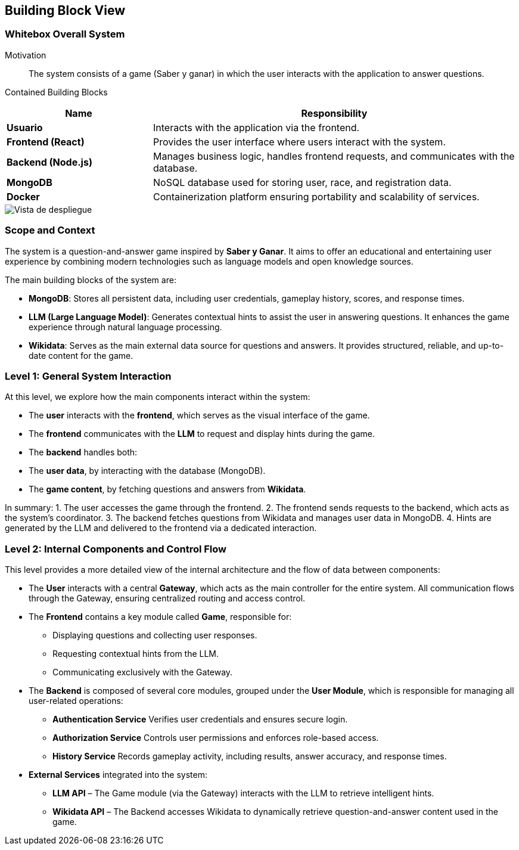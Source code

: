 ifndef::imagesdir[:imagesdir: ../images]

[[section-building-block-view]]


== Building Block View

ifdef::arc42help[]
[role="arc42help"]
****
.Content
The building block view shows the static decomposition of the system into building blocks (modules, components, subsystems, classes, interfaces, packages, libraries, frameworks, layers, partitions, tiers, functions, macros, operations, data structures, ...) as well as their dependencies (relationships, associations, ...)

This view is mandatory for every architecture documentation.
In analogy to a house this is the _floor plan_.

.Motivation
Maintain an overview of your source code by making its structure understandable through
abstraction.

This allows you to communicate with your stakeholder on an abstract level without disclosing implementation details.

.Form
The building block view is a hierarchical collection of black boxes and white boxes
(see figure below) and their descriptions.

image::05_building_blocks-EN.png["Hierarchy of building blocks"]

*Level 1* is the white box description of the overall system together with black
box descriptions of all contained building blocks.

*Level 2* zooms into some building blocks of level 1.
Thus it contains the white box description of selected building blocks of level 1, together with black box descriptions of their internal building blocks.

*Level 3* zooms into selected building blocks of level 2, and so on.


.Further Information

See https://docs.arc42.org/section-5/[Building Block View] in the arc42 documentation.

****
endif::arc42help[]

=== Whitebox Overall System

ifdef::arc42help[]
[role="arc42help"]
****
Here you describe the decomposition of the overall system using the following white box template. It contains

 * an overview diagram
 * a motivation for the decomposition
 * black box descriptions of the contained building blocks. For these we offer you alternatives:

   ** use _one_ table for a short and pragmatic overview of all contained building blocks and their interfaces
   ** use a list of black box descriptions of the building blocks according to the black box template (see below).
   Depending on your choice of tool this list could be sub-chapters (in text files), sub-pages (in a Wiki) or nested elements (in a modeling tool).


 * (optional:) important interfaces, that are not explained in the black box templates of a building block, but are very important for understanding the white box.
Since there are so many ways to specify interfaces why do not provide a specific template for them.
 In the worst case you have to specify and describe syntax, semantics, protocols, error handling,
 restrictions, versions, qualities, necessary compatibilities and many things more.
In the best case you will get away with examples or simple signatures.

****
endif::arc42help[]

Motivation::

The system consists of a game (Saber y ganar) in which the user interacts with the application to answer questions.


Contained Building Blocks::
[cols="2,5", options="header"]
|===
| **Name**            | **Responsibility**  
| **Usuario**         | Interacts with the application via the frontend.  
| **Frontend (React)** | Provides the user interface where users interact with the system.  
| **Backend (Node.js)** | Manages business logic, handles frontend requests, and communicates with the database.  
| **MongoDB**         | NoSQL database used for storing user, race, and registration data.  
| **Docker**          | Containerization platform ensuring portability and scalability of services.  
|===

image::Building-black-view.png["Vista de despliegue"]

=== Scope and Context

The system is a question-and-answer game inspired by *Saber y Ganar*. It aims to offer an educational and entertaining user experience by combining modern technologies such as language models and open knowledge sources.

The main building blocks of the system are:

- **MongoDB**: Stores all persistent data, including user credentials, gameplay history, scores, and response times.

- **LLM (Large Language Model)**: Generates contextual hints to assist the user in answering questions. It enhances the game experience through natural language processing.

- **Wikidata**: Serves as the main external data source for questions and answers. It provides structured, reliable, and up-to-date content for the game.

=== Level 1: General System Interaction

At this level, we explore how the main components interact within the system:

- The **user** interacts with the **frontend**, which serves as the visual interface of the game.

- The **frontend** communicates with the **LLM** to request and display hints during the game.

- The **backend** handles both:
  - The **user data**, by interacting with the database (MongoDB).
  - The **game content**, by fetching questions and answers from **Wikidata**.

In summary:
1. The user accesses the game through the frontend.
2. The frontend sends requests to the backend, which acts as the system's coordinator.
3. The backend fetches questions from Wikidata and manages user data in MongoDB.
4. Hints are generated by the LLM and delivered to the frontend via a dedicated interaction.

=== Level 2: Internal Components and Control Flow

This level provides a more detailed view of the internal architecture and the flow of data between components:

- The **User** interacts with a central **Gateway**, which acts as the main controller for the entire system.  
  All communication flows through the Gateway, ensuring centralized routing and access control.

- The **Frontend** contains a key module called **Game**, responsible for:
  * Displaying questions and collecting user responses.
  * Requesting contextual hints from the LLM.
  * Communicating exclusively with the Gateway.

- The **Backend** is composed of several core modules, grouped under the **User Module**, which is responsible for managing all user-related operations:

  * **Authentication Service**  
    Verifies user credentials and ensures secure login.

  * **Authorization Service**  
    Controls user permissions and enforces role-based access.

  * **History Service**  
    Records gameplay activity, including results, answer accuracy, and response times.

- **External Services** integrated into the system:
  * **LLM API** – The Game module (via the Gateway) interacts with the LLM to retrieve intelligent hints.
  * **Wikidata API** – The Backend accesses Wikidata to dynamically retrieve question-and-answer content used in the game.
